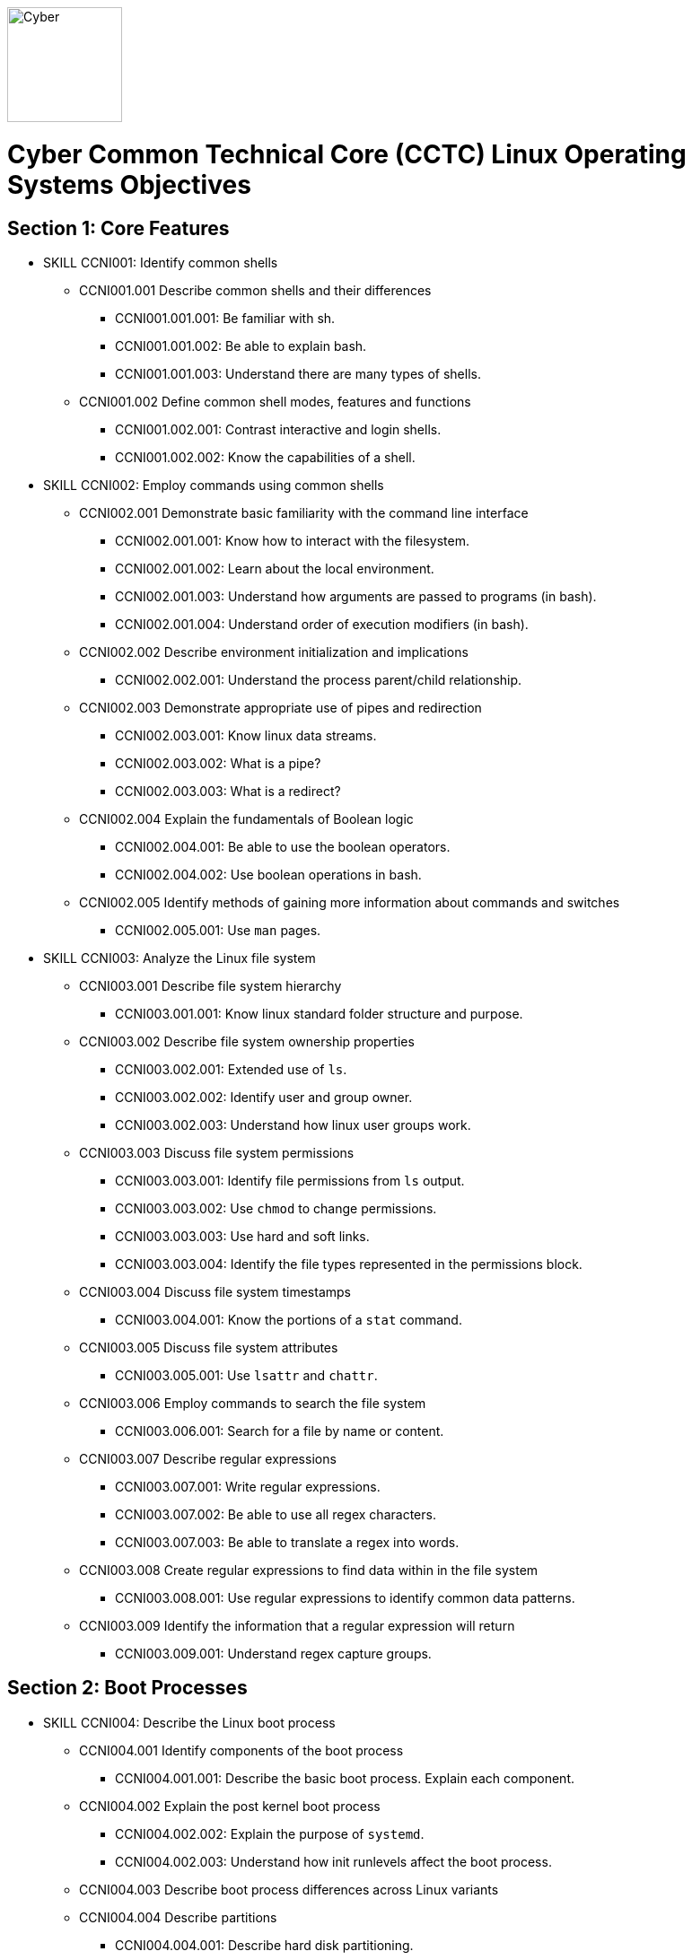 :doctype: book
:stylesheet: ../cctc.css
image::https://git.cybbh.space/global-objects/resources/raw/master/images/cyber-branch-insignia-official.png[Cyber,width=128,float="right"]

= Cyber Common Technical Core (CCTC) Linux Operating Systems Objectives

// Printable format: https://git.cybbh.space/CCTC/public/builds/artifacts/master/file/linux/LinuxObjectives.pdf?job=genpdf

== Section 1: Core Features

* SKILL CCNI001: Identify common shells
** CCNI001.001 Describe common shells and their differences
*** CCNI001.001.001: Be familiar with sh.
*** CCNI001.001.002: Be able to explain bash.
*** CCNI001.001.003: Understand there are many types of shells.
** CCNI001.002 Define common shell modes, features and functions
*** CCNI001.002.001: Contrast interactive and login shells.
*** CCNI001.002.002: Know the capabilities of a shell.

* SKILL CCNI002: Employ commands using common shells
** CCNI002.001 Demonstrate basic familiarity with the command line interface
*** CCNI002.001.001: Know how to interact with the filesystem.
*** CCNI002.001.002: Learn about the local environment.
*** CCNI002.001.003: Understand how arguments are passed to programs (in bash).
*** CCNI002.001.004: Understand order of execution modifiers (in bash).
** CCNI002.002 Describe environment initialization and implications
*** CCNI002.002.001: Understand the process parent/child relationship.
** CCNI002.003 Demonstrate appropriate use of pipes and redirection
*** CCNI002.003.001: Know linux data streams.
*** CCNI002.003.002: What is a pipe?
*** CCNI002.003.003: What is a redirect?
** CCNI002.004 Explain the fundamentals of Boolean logic
*** CCNI002.004.001: Be able to use the boolean operators.
*** CCNI002.004.002: Use boolean operations in bash.
** CCNI002.005 Identify methods of gaining more information about commands and switches
*** CCNI002.005.001: Use `man` pages.

* SKILL CCNI003: Analyze the Linux file system
** CCNI003.001 Describe file system hierarchy
*** CCNI003.001.001: Know linux standard folder structure and purpose.
** CCNI003.002 Describe file system ownership properties
*** CCNI003.002.001: Extended use of `ls`.
*** CCNI003.002.002: Identify user and group owner.
*** CCNI003.002.003: Understand how linux user groups work.
** CCNI003.003 Discuss file system permissions
*** CCNI003.003.001: Identify file permissions from `ls` output.
*** CCNI003.003.002: Use `chmod` to change permissions.
*** CCNI003.003.003: Use hard and soft links.
*** CCNI003.003.004: Identify the file types represented in the permissions block.
** CCNI003.004 Discuss file system timestamps
*** CCNI003.004.001: Know the portions of a `stat` command.
** CCNI003.005 Discuss file system attributes
*** CCNI003.005.001: Use `lsattr` and `chattr`.
** CCNI003.006 Employ commands to search the file system
*** CCNI003.006.001: Search for a file by name or content.
** CCNI003.007 Describe regular expressions
*** CCNI003.007.001: Write regular expressions.
*** CCNI003.007.002: Be able to use all regex characters.
*** CCNI003.007.003: Be able to translate a regex into words.
** CCNI003.008 Create regular expressions to find data within in the file system
*** CCNI003.008.001: Use regular expressions to identify common data patterns.
** CCNI003.009 Identify the information that a regular expression will return 
*** CCNI003.009.001: Understand regex capture groups.

== Section 2: Boot Processes

* SKILL CCNI004: Describe the Linux boot process
** CCNI004.001 Identify components of the boot process
*** CCNI004.001.001: Describe the basic boot process. Explain each component.
** CCNI004.002 Explain the post kernel boot process
*** CCNI004.002.002: Explain the purpose of `systemd`.
*** CCNI004.002.003: Understand how init runlevels affect the boot process.
** CCNI004.003 Describe boot process differences across Linux variants
** CCNI004.004 Describe partitions
*** CCNI004.004.001: Describe hard disk partitioning.

* SKILL CCNI005: Assess boot configuration files
** CCNI005.001 Identify components of the boot configuration file
*** CCNI005.001.001: Understand how Linux boot is configured.
*** CCNI005.001.002: Configure `/etc/inittab`.
*** CCNI005.001.003: Configure `/etc/rc4.d/` files for startup services.
*** CCNI005.001.004: Configure `/etc/default/grub`.
** CCNI005.002 Identify system changes after modification of the boot configuration file

== Section 3: Scripts & Processes

* SKILL CCNI006: Identify Linux processes
** CCNI006.001 Identify common processes for Linux startup
** CCNI006.002 Identify common processes for Linux machine
** CCNI006.003 Employ commands to enumerate processes
** CCNI006.004 Explain the functionality of daemons
** CCNI006.005 Discuss orphaned and defunct processes
** CCNI006.006 Identify the purpose of apt/aptitude
** CCNI006.007 Evaluate the validity of Linux processes

* SKILL CCNI007: Develop shell scripts
** CCNI007.001 Demonstrate basic familiarity with shell scripting
*** CCNI007.001.001: Know shell script header.
*** CCNI007.001.002: Be able to explain a script's purpose.
** CCNI007.002 Explain variables and variable manipulation
*** CCNI007.002.001: Assign persistent variables.
*** CCNI007.002.002: Set variables' value.
*** CCNI007.002.003: Understand variable scope.
** CCNI007.003 Employ commands for string manipulation
*** CCNI007.003.001: Split strings into arrays.
*** CCNI007.003.002: Find elements in a string.
*** CCNI007.003.003: Find size information about a string.
*** CCNI007.003.004: Familiarity with `awk`.
** CCNI007.004 Identify hashing and file hashes
*** CCNI007.004.001: Know the purpose of a hash.
*** CCNI007.004.002: Reason about the ability for two inputs, A and B, to result in the same hash: `H(A)==H(B)`.
*** CCNI007.004.003: Know common forms of hashing (name, resulting size, and relative security).
*** CCNI007.004.004: Know how to view file hashes on linux.
** CCNI007.005 Create a bash script to perform basic enumeration on a Linux machine
*** CCNI007.005.001: Know what is useful to enumerate on a linux machine baseline.
*** CCNI007.005.002: See running processes.
*** CCNI007.005.003: See services.
*** CCNI007.005.004: See startup processes/services.
*** CCNI007.005.005: Know common places to store data and when those places are used.
*** CCNI007.005.006: See installed programs.
*** CCNI007.005.007: Check resource usage.
*** CCNI007.005.008: View network configuration.
*** CCNI007.005.009: View attached hardware.

* SKILL CCNI008: Identify Linux networking features
** CCNI008.001 Describe the local name resolution process on a Linux host
*** CCNI008.001.001: Know locations to resolve a hostname and order searched.
** CCNI008.002 Describe the difference between regular and raw sockets
*** CCNI008.002.001: Use regular sockets.
*** CCNI008.002.002: Use raw sockets.
** CCNI008.003 Identify basic network services for Linux
*** CCNI008.003.001: Find services listening on the network.
** CCNI008.004 Employ commands to gather network information
*** CCNI008.004.001: View network configuration.
** CCNI008.005 Enumerate active connections on a Linux machine
*** CCNI008.005.001: See all network services.
** CCNI008.006 Describe the advantages and disadvantages of Samba
*** CCNI008.006.001: Know Samba's purpose.
*** CCNI008.006.002: Understand Samba's weaknesses.
** CCNI008.007 Explain the functionality of telnet
*** CCNI008.007.001: Know how `telnet` works.
*** CCNI008.007.002: Perform a file transfer using multiple utilities in linux.
** CCNI008.008 Perform a file transfer using telnet
** CCNI008.009 Analyze network connections using Linux command line tools

== Section 4: Auditing & Logging

* SKILL CCNI009: Identify auditing activities
** CCNI009.001 Explain system logging
** CCNI009.002 Identify application logging
** CCNI009.003 Explain authentication and authorization logs

* SKILL CCNI010: Identify actions that contribute to log files
** CCNI010.001 Describe the actions that contribute to entries in log files
** CCNI010.002 Analyze log files for anomalous activity

== Section 5: Linux Exploitation

* SKILL CCNI011: Discuss the reasons to establish permanent presence
** CCNI011.001 Define permanent presence
*** CCNI011.001.001: Understand the characteristics of APTs.
*** CCNI011.001.002: Know methods for retaining persistence.
** CCNI011.002 Describe the clean-up process associated with your activity
*** CCNI011.002.001: List clean-up methods after attack.
** CCNI011.003 Identify indicators and symptoms of compromise
*** CCNI011.003.001: List sources of suspicious activity.
** CCNI011.004 Develop a methodology for the enumeration of a compromised system
*** CCNI011.004.001: Discuss important OS attributes to enumerate or baseline.

* SKILL CCNI012: Analyze different types of rootkits and backdoors
** CCNI012.001 Discuss and define the main types of backdoors
*** CCNI012.001.001: Define a backdoor.
** CCNI012.002 Discuss and define the main types of rootkits
*** CCNI012.002.001: Define the purpose of rootkits.
** CCNI012.003 Identify different backdoor persistence techniques
*** CCNI012.003.001: Identify common backdoors.
** CCNI012.004 Describe backdoor communication methods
** CCNI012.005 Describe methods to detect and mitigate rootkits
*** CCNI012.005.001: Identify and explain ways to detect rootkits.
*** CCNI012.005.002: Identify and explain ways to mitigate rootkit danger.
** CCNI012.006 Demonstrate how rootkits can be used to provide false information to a user
*** CCNI012.006.001: Understand the implications of a rootkit from the user's perspective.

* SKILL CCNI013: Explore Linux Exploitation tools
** CCNI013.001 Discuss shell code
*** CCNI013.001.001: Describe shellcode.
** CCNI013.002 Identify remote shell code execution
*** CCNI013.002.001: Be able to point out evidence of remote code execution.
** CCNI013.003 Define credentials
*** CCNI013.003.001: Distinguish between a password and a password hash.
*** CCNI013.003.002: Understand the importance of root credentials.
** CCNI013.004 Perform credential cracking
*** CCNI013.004.001: Discuss methods used to determine the hashes that created original passwords.
** CCNI013.005 Identify purposes for Metasploit
** CCNI013.006 Define rainbow tables
** CCNI013.007 Identify the purposes for custom malware
** CCNI013.008 Identify zero configuration networking

'''

[small]#Access at https://git.cybbh.space/CCTC/public/builds/artifacts/master/file/linux/LinuxObjectives.pdf?job=genpdf#
